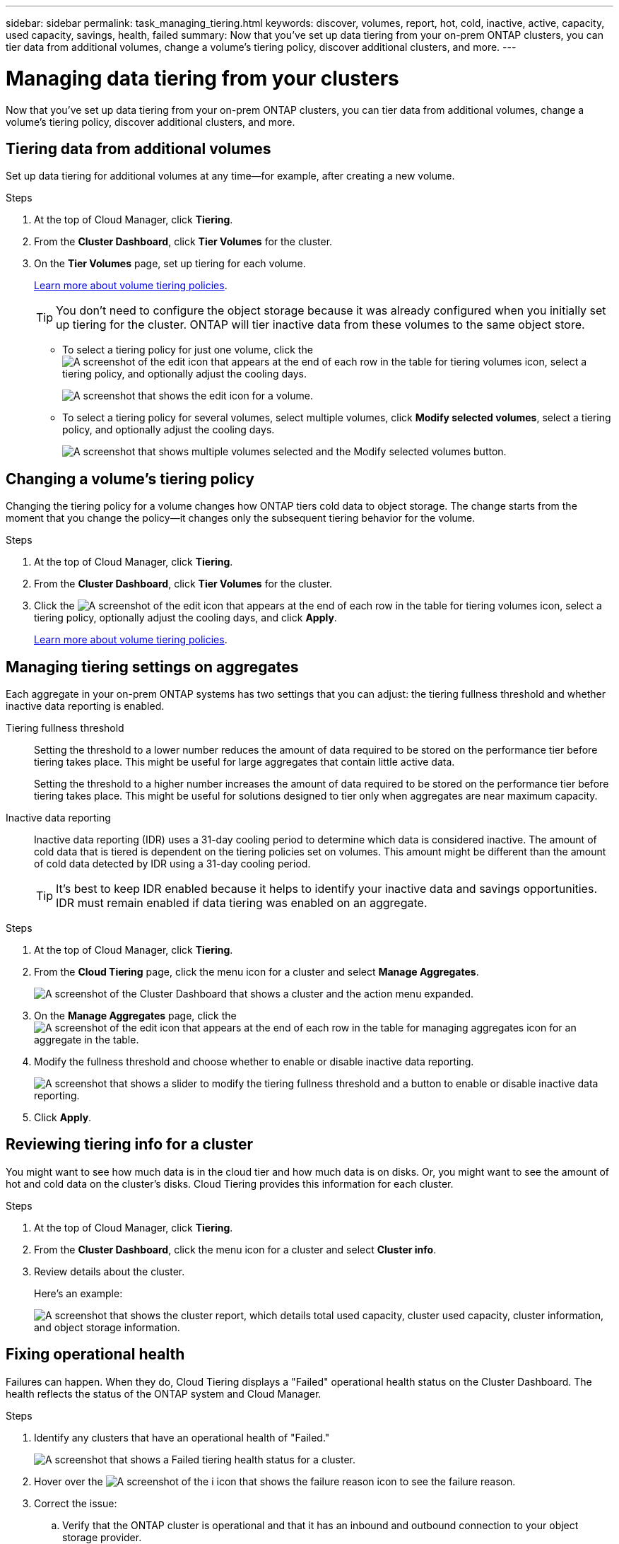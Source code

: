 ---
sidebar: sidebar
permalink: task_managing_tiering.html
keywords: discover, volumes, report, hot, cold, inactive, active, capacity, used capacity, savings, health, failed
summary: Now that you've set up data tiering from your on-prem ONTAP clusters, you can tier data from additional volumes, change a volume's tiering policy, discover additional clusters, and more.
---

= Managing data tiering from your clusters
:hardbreaks:
:nofooter:
:icons: font
:linkattrs:
:imagesdir: ./media/

[.lead]
Now that you've set up data tiering from your on-prem ONTAP clusters, you can tier data from additional volumes, change a volume's tiering policy, discover additional clusters, and more.

== Tiering data from additional volumes

Set up data tiering for additional volumes at any time--for example, after creating a new volume.

.Steps

. At the top of Cloud Manager, click *Tiering*.

. From the *Cluster Dashboard*, click *Tier Volumes* for the cluster.

. On the *Tier Volumes* page, set up tiering for each volume.
+
link:concept_cloud_tiering.html#volume-tiering-policies[Learn more about volume tiering policies].
+
TIP: You don't need to configure the object storage because it was already configured when you initially set up tiering for the cluster. ONTAP will tier inactive data from these volumes to the same object store.
+
* To select a tiering policy for just one volume, click the image:screenshot_edit_icon.gif[A screenshot of the edit icon that appears at the end of each row in the table for tiering volumes] icon, select a tiering policy, and optionally adjust the cooling days.
+
image:screenshot_tiering_modify_volume.gif[A screenshot that shows the edit icon for a volume.]

* To select a tiering policy for several volumes, select multiple volumes, click *Modify selected volumes*, select a tiering policy, and optionally adjust the cooling days.
+
image:screenshot_tiering_modify_volumes.gif[A screenshot that shows multiple volumes selected and the Modify selected volumes button.]

== Changing a volume's tiering policy

Changing the tiering policy for a volume changes how ONTAP tiers cold data to object storage. The change starts from the moment that you change the policy--it changes only the subsequent tiering behavior for the volume.

.Steps

. At the top of Cloud Manager, click *Tiering*.

. From the *Cluster Dashboard*, click *Tier Volumes* for the cluster.

. Click the image:screenshot_edit_icon.gif[A screenshot of the edit icon that appears at the end of each row in the table for tiering volumes] icon, select a tiering policy, optionally adjust the cooling days, and click *Apply*.
+
link:concept_cloud_tiering.html#volume-tiering-policies[Learn more about volume tiering policies].

== Managing tiering settings on aggregates

Each aggregate in your on-prem ONTAP systems has two settings that you can adjust: the tiering fullness threshold and whether inactive data reporting is enabled.

Tiering fullness threshold::
Setting the threshold to a lower number reduces the amount of data required to be stored on the performance tier before tiering takes place. This might be useful for large aggregates that contain little active data.
+
Setting the threshold to a higher number increases the amount of data required to be stored on the performance tier before tiering takes place. This might be useful for solutions designed to tier only when aggregates are near maximum capacity.

Inactive data reporting::
Inactive data reporting (IDR) uses a 31-day cooling period to determine which data is considered inactive. The amount of cold data that is tiered is dependent on the tiering policies set on volumes. This amount might be different than the amount of cold data detected by IDR using a 31-day cooling period.
+
TIP: It's best to keep IDR enabled because it helps to identify your inactive data and savings opportunities. IDR must remain enabled if data tiering was enabled on an aggregate.

.Steps

. At the top of Cloud Manager, click *Tiering*.

. From the *Cloud Tiering* page, click the menu icon for a cluster and select *Manage Aggregates*.
+
image:https://docs.netapp.com/us-en/cloud-tiering/media/screenshot_manage_aggregates.gif[A screenshot of the Cluster Dashboard that shows a cluster and the action menu expanded.]

. On the *Manage Aggregates* page, click the image:screenshot_edit_icon.gif[A screenshot of the edit icon that appears at the end of each row in the table for managing aggregates] icon for an aggregate in the table.

. Modify the fullness threshold and choose whether to enable or disable inactive data reporting.
+
image:https://docs.netapp.com/us-en/cloud-tiering/media/screenshot_edit_aggregate.gif[A screenshot that shows a slider to modify the tiering fullness threshold and a button to enable or disable inactive data reporting.]

. Click *Apply*.

== Reviewing tiering info for a cluster

You might want to see how much data is in the cloud tier and how much data is on disks. Or, you might want to see the amount of hot and cold data on the cluster's disks. Cloud Tiering provides this information for each cluster.

.Steps

. At the top of Cloud Manager, click *Tiering*.

. From the *Cluster Dashboard*, click the menu icon for a cluster and select *Cluster info*.

. Review details about the cluster.
+
Here's an example:
+
image:https://docs.netapp.com/us-en/cloud-tiering/media/screenshot_cluster_info.gif["A screenshot that shows the cluster report, which details total used capacity, cluster used capacity, cluster information, and object storage information."]

== Fixing operational health

Failures can happen. When they do, Cloud Tiering displays a "Failed" operational health status on the Cluster Dashboard. The health reflects the status of the ONTAP system and Cloud Manager.

.Steps

. Identify any clusters that have an operational health of "Failed."
+
image:https://docs.netapp.com/us-en/cloud-tiering/media/screenshot_tiering_health.gif[A screenshot that shows a Failed tiering health status for a cluster.]

. Hover over the image:https://docs.netapp.com/us-en/cloud-tiering/media/screenshot_info_icon.gif[A screenshot of the i icon that shows the failure reason] icon to see the failure reason.

. Correct the issue:

.. Verify that the ONTAP cluster is operational and that it has an inbound and outbound connection to your object storage provider.

.. Verify that Cloud Manager has outbound connections to the Cloud Tiering service, to the object store, and to the ONTAP clusters that it discovers.

== Discovering additional clusters from Cloud Tiering

You can add your undiscovered on-prem ONTAP clusters to Cloud Manager from the Tiering _Cluster Dashboard_ so that you can enable tiering for the cluster.

Note that buttons also appear on the Tiering _On-Prem Overview_ page for you to discover additional clusters.

.Steps

. From Cloud Tiering, click the *Cluster Dashboard* tab.

. To see any undiscovered clusters, click *Show Undiscovered Clusters*.
+
image:screenshot_tiering_show_undiscovered_cluster.png[A screenshot showing the Show Undiscovered Clusters button on the Tiering Dashboard.]
+
If your NSS credentials are saved in Cloud Manager, the clusters in your account are displayed in the list.
+
If your NSS credentials are not saved in Cloud Manager, you are first prompted to add your credentials before you can see the undiscovered clusters.

. Scroll down the page to locate the clusters.
+
image:screenshot_tiering_discover_cluster.png[A screenshot showing how to discover an existing cluster to add to Cloud Manager and the Tiering Dashboard.]

. Click *Discover Cluster* for the cluster that you want to manage through Cloud Manager and implement data tiering.

. On the _Choose a Location_ page *On-Premises ONTAP* is pre-selected, so just click *Continue*.

. On the _ONTAP Cluster Details_ page, enter the password for the admin user account and click *Add*.
+
Note that the cluster management IP address is populated based on information from your NSS account.

. On the _Details & Credentials_ page the cluster name is added as the Working Environment Name, so just click *Go*.

.Result

Cloud Manager discovers the cluster and adds it to a working environment in the Canvas using the cluster name as the working environment name.

You can enable the Tiering service or other services for this cluster in the right panel.
